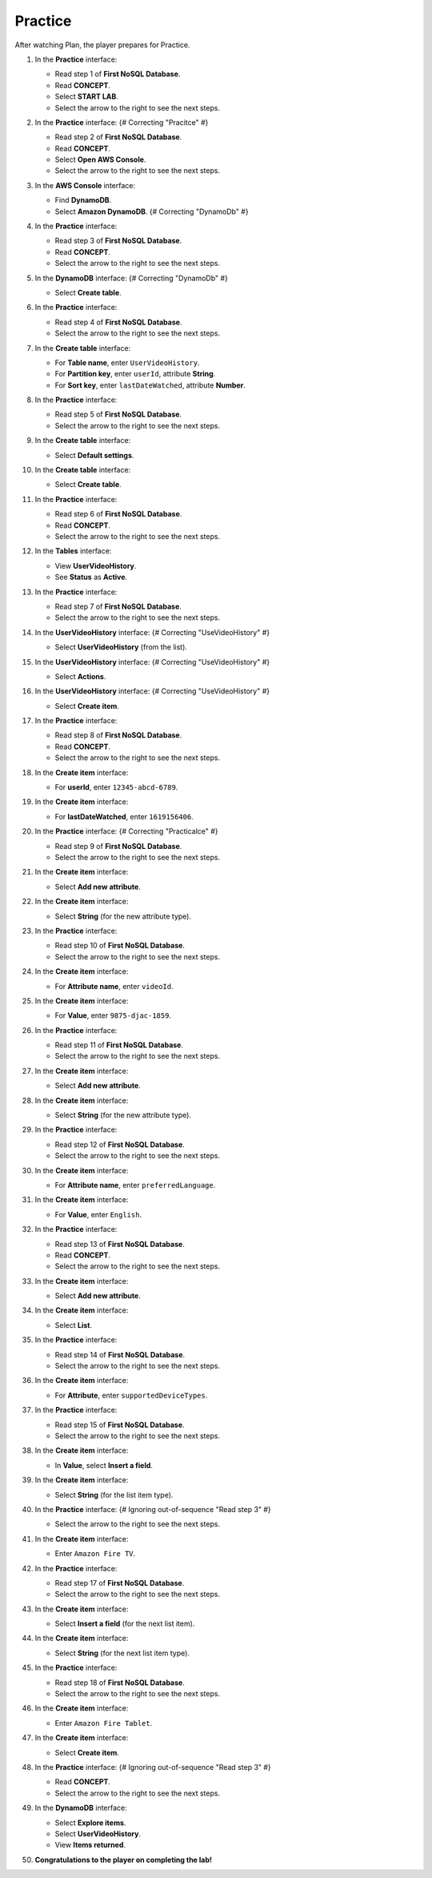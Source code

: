 .. _a10_practice:

========
Practice
========

After watching Plan, the player prepares for Practice.

#. In the **Practice** interface:

   * Read step 1 of **First NoSQL Database**.
   * Read **CONCEPT**.
   * Select **START LAB**.
   * Select the arrow to the right to see the next steps.

   .. image:: static/13.3PracticeP1.png
      :alt: Practice interface showing step 1, concept, start lab, and next arrow.
      :align: center
      :width: 600px
      :target: https://000300.awsstudygroup.com/10-databases/10.3-practice/ {# Replace with actual URL #}

#. In the **Practice** interface: {# Correcting "Pracitce" #}

   * Read step 2 of **First NoSQL Database**.
   * Read **CONCEPT**.
   * Select **Open AWS Console**.
   * Select the arrow to the right to see the next steps.

   .. image:: static/13.3PracticeP2.png
      :alt: Practice interface showing step 2, concept, open console, and next arrow.
      :align: center
      :width: 600px
      :target: https://000300.awsstudygroup.com/10-databases/10.3-practice/ {# Replace with actual URL #}

#. In the **AWS Console** interface:

   * Find **DynamoDB**.
   * Select **Amazon DynamoDB**. {# Correcting "DynamoDb" #}

   .. image:: static/13.3PracticeP3.png
      :alt: AWS Console showing DynamoDB service.
      :align: center
      :width: 600px
      :target: https://000300.awsstudygroup.com/10-databases/10.3-practice/ {# Replace with actual URL #}

#. In the **Practice** interface:

   * Read step 3 of **First NoSQL Database**.
   * Read **CONCEPT**.
   * Select the arrow to the right to see the next steps.

   .. image:: static/13.3PracticeP4.png
      :alt: Practice interface showing step 3, concept, and next arrow.
      :align: center
      :width: 600px
      :target: https://000300.awsstudygroup.com/10-databases/10.3-practice/ {# Replace with actual URL #}

#. In the **DynamoDB** interface: {# Correcting "DynamoDb" #}

   * Select **Create table**.

   .. image:: static/13.3PracticeP5.png
      :alt: DynamoDB interface showing Create table button.
      :align: center
      :width: 600px
      :target: https://000300.awsstudygroup.com/10-databases/10.3-practice/ {# Replace with actual URL #}

#. In the **Practice** interface:

   * Read step 4 of **First NoSQL Database**.
   * Select the arrow to the right to see the next steps.

   .. image:: static/13.3PracticeP6.png
      :alt: Practice interface showing step 4 and next arrow.
      :align: center
      :width: 600px
      :target: https://000300.awsstudygroup.com/10-databases/10.3-practice/ {# Replace with actual URL #}

#. In the **Create table** interface:

   * For **Table name**, enter ``UserVideoHistory``.
   * For **Partition key**, enter ``userId``, attribute **String**.
   * For **Sort key**, enter ``lastDateWatched``, attribute **Number**.

   .. image:: static/13.3PracticeP7.png
      :alt: Create table interface showing table name and key schema.
      :align: center
      :width: 600px
      :target: https://000300.awsstudygroup.com/10-databases/10.3-practice/ {# Replace with actual URL #}

#. In the **Practice** interface:

   * Read step 5 of **First NoSQL Database**.
   * Select the arrow to the right to see the next steps.

   .. image:: static/13.3PracticeP8.png
      :alt: Practice interface showing step 5 and next arrow.
      :align: center
      :width: 600px
      :target: https://000300.awsstudygroup.com/10-databases/10.3-practice/ {# Replace with actual URL #}

#. In the **Create table** interface:

   * Select **Default settings**.

   .. image:: static/13.3PracticeP9.png
      :alt: Create table interface showing Default settings option.
      :align: center
      :width: 600px
      :target: https://000300.awsstudygroup.com/10-databases/10.3-practice/ {# Replace with actual URL #}

#. In the **Create table** interface:

   * Select **Create table**.

   .. image:: static/13.3PracticeP10.png
      :alt: Create table interface showing Create table button.
      :align: center
      :width: 600px
      :target: https://000300.awsstudygroup.com/10-databases/10.3-practice/ {# Replace with actual URL #}

#. In the **Practice** interface:

   * Read step 6 of **First NoSQL Database**.
   * Read **CONCEPT**.
   * Select the arrow to the right to see the next steps.

   .. image:: static/13.3PracticeP11.png
      :alt: Practice interface showing step 6, concept, and next arrow.
      :align: center
      :width: 600px
      :target: https://000300.awsstudygroup.com/10-databases/10.3-practice/ {# Replace with actual URL #}

#. In the **Tables** interface:

   * View **UserVideoHistory**.
   * See **Status** as **Active**.

   .. image:: static/13.3PracticeP12.png
      :alt: DynamoDB Tables interface showing UserVideoHistory table status.
      :align: center
      :width: 600px
      :target: https://000300.awsstudygroup.com/10-databases/10.3-practice/ {# Replace with actual URL #}

#. In the **Practice** interface:

   * Read step 7 of **First NoSQL Database**.
   * Select the arrow to the right to see the next steps.

   .. image:: static/13.3PracticeP13.png
      :alt: Practice interface showing step 7 and next arrow.
      :align: center
      :width: 600px
      :target: https://000300.awsstudygroup.com/10-databases/10.3-practice/ {# Replace with actual URL #}

#. In the **UserVideoHistory** interface: {# Correcting "UseVideoHistory" #}

   * Select **UserVideoHistory** (from the list).

   .. image:: static/13.3PracticeP14.png
      :alt: DynamoDB table list showing UserVideoHistory selected.
      :align: center
      :width: 600px
      :target: https://000300.awsstudygroup.com/10-databases/10.3-practice/ {# Replace with actual URL #}

#. In the **UserVideoHistory** interface: {# Correcting "UseVideoHistory" #}

   * Select **Actions**.

   .. image:: static/13.3PracticeP15.png
      :alt: UserVideoHistory interface showing Actions menu.
      :align: center
      :width: 600px
      :target: https://000300.awsstudygroup.com/10-databases/10.3-practice/ {# Replace with actual URL #}

#. In the **UserVideoHistory** interface: {# Correcting "UseVideoHistory" #}

   * Select **Create item**.

   .. image:: static/13.3PracticeP16.png
      :alt: UserVideoHistory Actions menu showing Create item option.
      :align: center
      :width: 600px
      :target: https://000300.awsstudygroup.com/10-databases/10.3-practice/ {# Replace with actual URL #}

#. In the **Practice** interface:

   * Read step 8 of **First NoSQL Database**.
   * Read **CONCEPT**.
   * Select the arrow to the right to see the next steps.

   .. image:: static/13.3PracticeP17.png
      :alt: Practice interface showing step 8, concept, and next arrow.
      :align: center
      :width: 600px
      :target: https://000300.awsstudygroup.com/10-databases/10.3-practice/ {# Replace with actual URL #}

#. In the **Create item** interface:

   * For **userId**, enter ``12345-abcd-6789``.

   .. image:: static/13.3PracticeP18.png
      :alt: Create item interface showing userId entry.
      :align: center
      :width: 600px
      :target: https://000300.awsstudygroup.com/10-databases/10.3-practice/ {# Replace with actual URL #}

#. In the **Create item** interface:

   * For **lastDateWatched**, enter ``1619156406``.

   .. image:: static/13.3PracticeP19.png
      :alt: Create item interface showing lastDateWatched entry.
      :align: center
      :width: 600px
      :target: https://000300.awsstudygroup.com/10-databases/10.3-practice/ {# Replace with actual URL #}

#. In the **Practice** interface: {# Correcting "Practicalce" #}

   * Read step 9 of **First NoSQL Database**.
   * Select the arrow to the right to see the next steps.

   .. image:: static/13.3PracticeP20.png
      :alt: Practice interface showing step 9 and next arrow.
      :align: center
      :width: 600px
      :target: https://000300.awsstudygroup.com/10-databases/10.3-practice/ {# Replace with actual URL #}

#. In the **Create item** interface:

   * Select **Add new attribute**.

   .. image:: static/13.3PracticeP21.png
      :alt: Create item interface showing Add new attribute button.
      :align: center
      :width: 600px
      :target: https://000300.awsstudygroup.com/10-databases/10.3-practice/ {# Replace with actual URL #}

#. In the **Create item** interface:

   * Select **String** (for the new attribute type).

   .. image:: static/13.3PracticeP22.png
      :alt: Create item interface showing String attribute type selected.
      :align: center
      :width: 600px
      :target: https://000300.awsstudygroup.com/10-databases/10.3-practice/ {# Replace with actual URL #}

#. In the **Practice** interface:

   * Read step 10 of **First NoSQL Database**.
   * Select the arrow to the right to see the next steps.

   .. image:: static/13.3PracticeP23.png
      :alt: Practice interface showing step 10 and next arrow.
      :align: center
      :width: 600px
      :target: https://000300.awsstudygroup.com/10-databases/10.3-practice/ {# Replace with actual URL #}

#. In the **Create item** interface:

   * For **Attribute name**, enter ``videoId``.

   .. image:: static/13.3PracticeP24.png
      :alt: Create item interface showing videoId attribute name entry.
      :align: center
      :width: 600px
      :target: https://000300.awsstudygroup.com/10-databases/10.3-practice/ {# Replace with actual URL #}

#. In the **Create item** interface:

   * For **Value**, enter ``9875-djac-1859``.

   .. image:: static/13.3PracticeP25.png
      :alt: Create item interface showing videoId value entry.
      :align: center
      :width: 600px
      :target: https://000300.awsstudygroup.com/10-databases/10.3-practice/ {# Replace with actual URL #}

#. In the **Practice** interface:

   * Read step 11 of **First NoSQL Database**.
   * Select the arrow to the right to see the next steps.

   .. image:: static/13.3PracticeP26.png
      :alt: Practice interface showing step 11 and next arrow.
      :align: center
      :width: 600px
      :target: https://000300.awsstudygroup.com/10-databases/10.3-practice/ {# Replace with actual URL #}

#. In the **Create item** interface:

   * Select **Add new attribute**.

   .. image:: static/13.3PracticeP27.png
      :alt: Create item interface showing Add new attribute button.
      :align: center
      :width: 600px
      :target: https://000300.awsstudygroup.com/10-databases/10.3-practice/ {# Replace with actual URL #}

#. In the **Create item** interface:

   * Select **String** (for the new attribute type).

   .. image:: static/13.3PracticeP28.png
      :alt: Create item interface showing String attribute type selected.
      :align: center
      :width: 600px
      :target: https://000300.awsstudygroup.com/10-databases/10.3-practice/ {# Replace with actual URL #}

#. In the **Practice** interface:

   * Read step 12 of **First NoSQL Database**.
   * Select the arrow to the right to see the next steps.

   .. image:: static/13.3PracticeP29.png
      :alt: Practice interface showing step 12 and next arrow.
      :align: center
      :width: 600px
      :target: https://000300.awsstudygroup.com/10-databases/10.3-practice/ {# Replace with actual URL #}

#. In the **Create item** interface:

   * For **Attribute name**, enter ``preferredLanguage``.

   .. image:: static/13.3PracticeP30.png
      :alt: Create item interface showing preferredLanguage attribute name entry.
      :align: center
      :width: 600px
      :target: https://000300.awsstudygroup.com/10-databases/10.3-practice/ {# Replace with actual URL #}

#. In the **Create item** interface:

   * For **Value**, enter ``English``.

   .. image:: static/13.3PracticeP31.png
      :alt: Create item interface showing preferredLanguage value entry.
      :align: center
      :width: 600px
      :target: https://000300.awsstudygroup.com/10-databases/10.3-practice/ {# Replace with actual URL #}

#. In the **Practice** interface:

   * Read step 13 of **First NoSQL Database**.
   * Read **CONCEPT**.
   * Select the arrow to the right to see the next steps.

   .. image:: static/13.3PracticeP32.png
      :alt: Practice interface showing step 13, concept, and next arrow.
      :align: center
      :width: 600px
      :target: https://000300.awsstudygroup.com/10-databases/10.3-practice/ {# Replace with actual URL #}

#. In the **Create item** interface:

   * Select **Add new attribute**.

   .. image:: static/13.3PracticeP33.png
      :alt: Create item interface showing Add new attribute button.
      :align: center
      :width: 600px
      :target: https://000300.awsstudygroup.com/10-databases/10.3-practice/ {# Replace with actual URL #}

#. In the **Create item** interface:

   * Select **List**.

   .. image:: static/13.3PracticeP34.png
      :alt: Create item interface showing List attribute type selected.
      :align: center
      :width: 600px
      :target: https://000300.awsstudygroup.com/10-databases/10.3-practice/ {# Replace with actual URL #}

#. In the **Practice** interface:

   * Read step 14 of **First NoSQL Database**.
   * Select the arrow to the right to see the next steps.

   .. image:: static/13.3PracticeP35.png
      :alt: Practice interface showing step 14 and next arrow.
      :align: center
      :width: 600px
      :target: https://000300.awsstudygroup.com/10-databases/10.3-practice/ {# Replace with actual URL #}

#. In the **Create item** interface:

   * For **Attribute**, enter ``supportedDeviceTypes``.

   .. image:: static/13.3PracticeP36.png
      :alt: Create item interface showing supportedDeviceTypes attribute name entry.
      :align: center
      :width: 600px
      :target: https://000300.awsstudygroup.com/10-databases/10.3-practice/ {# Replace with actual URL #}

#. In the **Practice** interface:

   * Read step 15 of **First NoSQL Database**.
   * Select the arrow to the right to see the next steps.

   .. image:: static/13.3PracticeP37.png
      :alt: Practice interface showing step 15 and next arrow.
      :align: center
      :width: 600px
      :target: https://000300.awsstudygroup.com/10-databases/10.3-practice/ {# Replace with actual URL #}

#. In the **Create item** interface:

   * In **Value**, select **Insert a field**.

   .. image:: static/13.3PracticeP38.png
      :alt: Create item interface showing Insert a field option for List value.
      :align: center
      :width: 600px
      :target: https://000300.awsstudygroup.com/10-databases/10.3-practice/ {# Replace with actual URL #}

#. In the **Create item** interface:

   * Select **String** (for the list item type).

   .. image:: static/13.3PracticeP39.png
      :alt: Create item interface showing String type selected for list item.
      :align: center
      :width: 600px
      :target: https://000300.awsstudygroup.com/10-databases/10.3-practice/ {# Replace with actual URL #}

#. In the **Practice** interface: {# Ignoring out-of-sequence "Read step 3" #}

   * Select the arrow to the right to see the next steps.

   .. image:: static/13.3PracticeP40.png
      :alt: Practice interface showing next arrow selection.
      :align: center
      :width: 600px
      :target: https://000300.awsstudygroup.com/10-databases/10.3-practice/ {# Replace with actual URL #}

#. In the **Create item** interface:

   * Enter ``Amazon Fire TV``.

   .. image:: static/13.3PracticeP41.png
      :alt: Create item interface showing first list item value entry.
      :align: center
      :width: 600px
      :target: https://000300.awsstudygroup.com/10-databases/10.3-practice/ {# Replace with actual URL #}

#. In the **Practice** interface:

   * Read step 17 of **First NoSQL Database**.
   * Select the arrow to the right to see the next steps.

   .. image:: static/13.3PracticeP42.png
      :alt: Practice interface showing step 17 and next arrow.
      :align: center
      :width: 600px
      :target: https://000300.awsstudygroup.com/10-databases/10.3-practice/ {# Replace with actual URL #}

#. In the **Create item** interface:

   * Select **Insert a field** (for the next list item).

   .. image:: static/13.3PracticeP43.png
      :alt: Create item interface showing Insert a field option for list.
      :align: center
      :width: 600px
      :target: https://000300.awsstudygroup.com/10-databases/10.3-practice/ {# Replace with actual URL #}

#. In the **Create item** interface:

   * Select **String** (for the next list item type).

   .. image:: static/13.3PracticeP44.png
      :alt: Create item interface showing String type selected for list item.
      :align: center
      :width: 600px
      :target: https://000300.awsstudygroup.com/10-databases/10.3-practice/ {# Replace with actual URL #}

#. In the **Practice** interface:

   * Read step 18 of **First NoSQL Database**.
   * Select the arrow to the right to see the next steps.

   .. image:: static/13.3PracticeP45.png
      :alt: Practice interface showing step 18 and next arrow.
      :align: center
      :width: 600px
      :target: https://000300.awsstudygroup.com/10-databases/10.3-practice/ {# Replace with actual URL #}

#. In the **Create item** interface:

   * Enter ``Amazon Fire Tablet``.

   .. image:: static/13.3PracticeP46.png
      :alt: Create item interface showing second list item value entry.
      :align: center
      :width: 600px
      :target: https://000300.awsstudygroup.com/10-databases/10.3-practice/ {# Replace with actual URL #}

#. In the **Create item** interface:

   * Select **Create item**.

   .. image:: static/13.3PracticeP47.png
      :alt: Create item interface showing Create item button.
      :align: center
      :width: 600px
      :target: https://000300.awsstudygroup.com/10-databases/10.3-practice/ {# Replace with actual URL #}

#. In the **Practice** interface: {# Ignoring out-of-sequence "Read step 3" #}

   * Read **CONCEPT**.
   * Select the arrow to the right to see the next steps.

   .. image:: static/13.3PracticeP48.png
      :alt: Practice interface showing concept read and next arrow.
      :align: center
      :width: 600px
      :target: https://000300.awsstudygroup.com/10-databases/10.3-practice/ {# Replace with actual URL #}

#. In the **DynamoDB** interface:

   * Select **Explore items**.
   * Select **UserVideoHistory**.
   * View **Items returned**.

   .. image:: static/13.3PracticeP49.png
      :alt: DynamoDB interface showing Explore items, UserVideoHistory table selected, and items returned.
      :align: center
      :width: 600px
      :target: https://000300.awsstudygroup.com/10-databases/10.3-practice/ {# Replace with actual URL #}

#. **Congratulations to the player on completing the lab!**

   .. image:: static/13.3PracticeP50.png
      :alt: Congratulations screen for completing the lab.
      :align: center
      :width: 600px
      :target: https://000300.awsstudygroup.com/10-databases/10.3-practice/ {# Replace with actual URL #}
